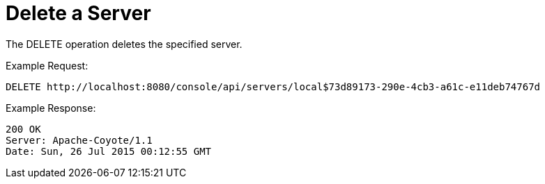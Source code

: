 = Delete a Server
:keywords: tcat, delete, server

The DELETE operation deletes the specified server.

Example Request:

[source, code, linenums]
----
DELETE http://localhost:8080/console/api/servers/local$73d89173-290e-4cb3-a61c-e11deb74767d
----

Example Response:

[source, code, linenums]
----
200 OK
Server: Apache-Coyote/1.1
Date: Sun, 26 Jul 2015 00:12:55 GMT
----

